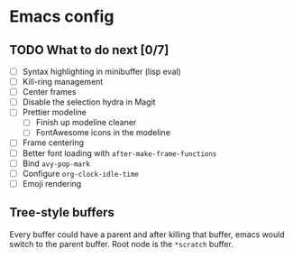 * Emacs config

** TODO What to do next [0/7]

 - [ ] Syntax highlighting in minibuffer (lisp eval)
 - [ ] Kill-ring management
 - [ ] Center frames
 - [ ] Disable the selection hydra in Magit
 - [ ] Prettier modeline
   - [ ] Finish up modeline cleaner
   - [ ] FontAwesome icons in the modeline
 - [ ] Frame centering
 - [ ] Better font loading with =after-make-frame-functions=
 - [ ] Bind =avy-pop-mark=
 - [ ] Configure =org-clock-idle-time=
 - [ ] Emoji rendering

** Tree-style buffers

Every buffer could have a parent and after killing that buffer, emacs
would switch to the parent buffer. Root node is the ~*scratch~ buffer.
